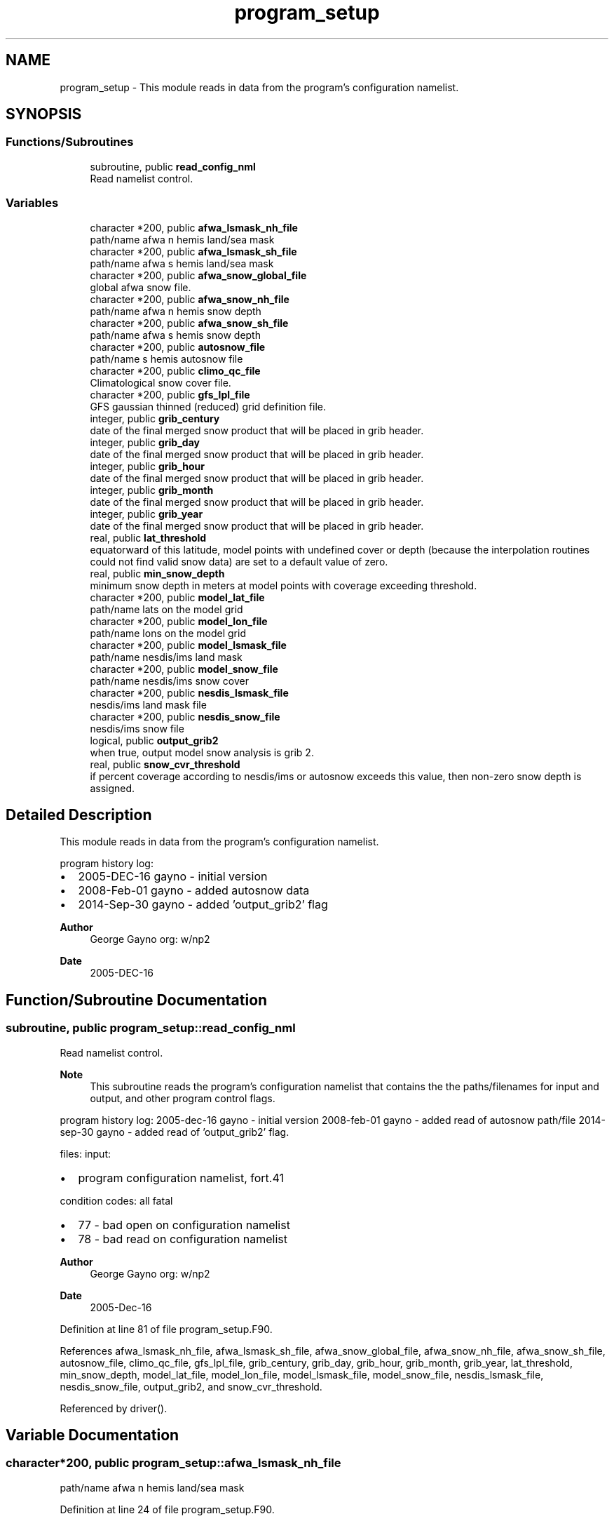 .TH "program_setup" 3 "Fri Apr 30 2021" "Version 1.3.0" "emcsfc_snow2mdl" \" -*- nroff -*-
.ad l
.nh
.SH NAME
program_setup \- This module reads in data from the program's configuration namelist\&.  

.SH SYNOPSIS
.br
.PP
.SS "Functions/Subroutines"

.in +1c
.ti -1c
.RI "subroutine, public \fBread_config_nml\fP"
.br
.RI "Read namelist control\&. "
.in -1c
.SS "Variables"

.in +1c
.ti -1c
.RI "character *200, public \fBafwa_lsmask_nh_file\fP"
.br
.RI "path/name afwa n hemis land/sea mask "
.ti -1c
.RI "character *200, public \fBafwa_lsmask_sh_file\fP"
.br
.RI "path/name afwa s hemis land/sea mask "
.ti -1c
.RI "character *200, public \fBafwa_snow_global_file\fP"
.br
.RI "global afwa snow file\&. "
.ti -1c
.RI "character *200, public \fBafwa_snow_nh_file\fP"
.br
.RI "path/name afwa n hemis snow depth "
.ti -1c
.RI "character *200, public \fBafwa_snow_sh_file\fP"
.br
.RI "path/name afwa s hemis snow depth "
.ti -1c
.RI "character *200, public \fBautosnow_file\fP"
.br
.RI "path/name s hemis autosnow file "
.ti -1c
.RI "character *200, public \fBclimo_qc_file\fP"
.br
.RI "Climatological snow cover file\&. "
.ti -1c
.RI "character *200, public \fBgfs_lpl_file\fP"
.br
.RI "GFS gaussian thinned (reduced) grid definition file\&. "
.ti -1c
.RI "integer, public \fBgrib_century\fP"
.br
.RI "date of the final merged snow product that will be placed in grib header\&. "
.ti -1c
.RI "integer, public \fBgrib_day\fP"
.br
.RI "date of the final merged snow product that will be placed in grib header\&. "
.ti -1c
.RI "integer, public \fBgrib_hour\fP"
.br
.RI "date of the final merged snow product that will be placed in grib header\&. "
.ti -1c
.RI "integer, public \fBgrib_month\fP"
.br
.RI "date of the final merged snow product that will be placed in grib header\&. "
.ti -1c
.RI "integer, public \fBgrib_year\fP"
.br
.RI "date of the final merged snow product that will be placed in grib header\&. "
.ti -1c
.RI "real, public \fBlat_threshold\fP"
.br
.RI "equatorward of this latitude, model points with undefined cover or depth (because the interpolation routines could not find valid snow data) are set to a default value of zero\&. "
.ti -1c
.RI "real, public \fBmin_snow_depth\fP"
.br
.RI "minimum snow depth in meters at model points with coverage exceeding threshold\&. "
.ti -1c
.RI "character *200, public \fBmodel_lat_file\fP"
.br
.RI "path/name lats on the model grid "
.ti -1c
.RI "character *200, public \fBmodel_lon_file\fP"
.br
.RI "path/name lons on the model grid "
.ti -1c
.RI "character *200, public \fBmodel_lsmask_file\fP"
.br
.RI "path/name nesdis/ims land mask "
.ti -1c
.RI "character *200, public \fBmodel_snow_file\fP"
.br
.RI "path/name nesdis/ims snow cover "
.ti -1c
.RI "character *200, public \fBnesdis_lsmask_file\fP"
.br
.RI "nesdis/ims land mask file "
.ti -1c
.RI "character *200, public \fBnesdis_snow_file\fP"
.br
.RI "nesdis/ims snow file "
.ti -1c
.RI "logical, public \fBoutput_grib2\fP"
.br
.RI "when true, output model snow analysis is grib 2\&. "
.ti -1c
.RI "real, public \fBsnow_cvr_threshold\fP"
.br
.RI "if percent coverage according to nesdis/ims or autosnow exceeds this value, then non-zero snow depth is assigned\&. "
.in -1c
.SH "Detailed Description"
.PP 
This module reads in data from the program's configuration namelist\&. 

program history log:
.IP "\(bu" 2
2005-DEC-16 gayno - initial version
.IP "\(bu" 2
2008-Feb-01 gayno - added autosnow data
.IP "\(bu" 2
2014-Sep-30 gayno - added 'output_grib2' flag
.PP
.PP
\fBAuthor\fP
.RS 4
George Gayno org: w/np2 
.RE
.PP
\fBDate\fP
.RS 4
2005-DEC-16 
.RE
.PP

.SH "Function/Subroutine Documentation"
.PP 
.SS "subroutine, public program_setup::read_config_nml"

.PP
Read namelist control\&. 
.PP
\fBNote\fP
.RS 4
This subroutine reads the program's configuration namelist that contains the the paths/filenames for input and output, and other program control flags\&.
.RE
.PP
program history log: 2005-dec-16 gayno - initial version 2008-feb-01 gayno - added read of autosnow path/file 2014-sep-30 gayno - added read of 'output_grib2' flag\&.
.PP
files: input:
.IP "\(bu" 2
program configuration namelist, fort\&.41
.PP
.PP
condition codes: all fatal
.IP "\(bu" 2
77 - bad open on configuration namelist
.IP "\(bu" 2
78 - bad read on configuration namelist
.PP
.PP
\fBAuthor\fP
.RS 4
George Gayno org: w/np2 
.RE
.PP
\fBDate\fP
.RS 4
2005-Dec-16 
.RE
.PP

.PP
Definition at line 81 of file program_setup\&.F90\&.
.PP
References afwa_lsmask_nh_file, afwa_lsmask_sh_file, afwa_snow_global_file, afwa_snow_nh_file, afwa_snow_sh_file, autosnow_file, climo_qc_file, gfs_lpl_file, grib_century, grib_day, grib_hour, grib_month, grib_year, lat_threshold, min_snow_depth, model_lat_file, model_lon_file, model_lsmask_file, model_snow_file, nesdis_lsmask_file, nesdis_snow_file, output_grib2, and snow_cvr_threshold\&.
.PP
Referenced by driver()\&.
.SH "Variable Documentation"
.PP 
.SS "character*200, public program_setup::afwa_lsmask_nh_file"

.PP
path/name afwa n hemis land/sea mask 
.PP
Definition at line 24 of file program_setup\&.F90\&.
.PP
Referenced by read_config_nml(), and snowdat::readafwa()\&.
.SS "character*200, public program_setup::afwa_lsmask_sh_file"

.PP
path/name afwa s hemis land/sea mask 
.PP
Definition at line 25 of file program_setup\&.F90\&.
.PP
Referenced by read_config_nml(), and snowdat::readafwa()\&.
.SS "character*200, public program_setup::afwa_snow_global_file"

.PP
global afwa snow file\&. 
.PP
Definition at line 21 of file program_setup\&.F90\&.
.PP
Referenced by read_config_nml(), and snowdat::readafwa()\&.
.SS "character*200, public program_setup::afwa_snow_nh_file"

.PP
path/name afwa n hemis snow depth 
.PP
Definition at line 22 of file program_setup\&.F90\&.
.PP
Referenced by read_config_nml(), and snowdat::readafwa()\&.
.SS "character*200, public program_setup::afwa_snow_sh_file"

.PP
path/name afwa s hemis snow depth 
.PP
Definition at line 23 of file program_setup\&.F90\&.
.PP
Referenced by read_config_nml(), and snowdat::readafwa()\&.
.SS "character*200, public program_setup::autosnow_file"

.PP
path/name s hemis autosnow file 
.PP
Definition at line 26 of file program_setup\&.F90\&.
.PP
Referenced by read_config_nml(), and snowdat::readautosnow()\&.
.SS "character*200, public program_setup::climo_qc_file"

.PP
Climatological snow cover file\&. Used to quality control snow data\&. 
.PP
Definition at line 27 of file program_setup\&.F90\&.
.PP
Referenced by snowdat::nh_climo_check(), and read_config_nml()\&.
.SS "character*200, public program_setup::gfs_lpl_file"

.PP
GFS gaussian thinned (reduced) grid definition file\&. Contains the number of longitudes (i-points) for each latitude (row)\&. 
.PP
Definition at line 29 of file program_setup\&.F90\&.
.PP
Referenced by read_config_nml(), and model_grid::read_mdl_grid_info()\&.
.SS "integer, public program_setup::grib_century"

.PP
date of the final merged snow product that will be placed in grib header\&. 
.PP
Definition at line 39 of file program_setup\&.F90\&.
.PP
Referenced by snowdat::nh_climo_check(), read_config_nml(), snow2mdl::write_grib1(), and snow2mdl::write_grib2()\&.
.SS "integer, public program_setup::grib_day"

.PP
date of the final merged snow product that will be placed in grib header\&. 
.PP
Definition at line 41 of file program_setup\&.F90\&.
.PP
Referenced by snowdat::nh_climo_check(), read_config_nml(), snow2mdl::write_grib1(), and snow2mdl::write_grib2()\&.
.SS "integer, public program_setup::grib_hour"

.PP
date of the final merged snow product that will be placed in grib header\&. 
.PP
Definition at line 42 of file program_setup\&.F90\&.
.PP
Referenced by read_config_nml(), snow2mdl::write_grib1(), and snow2mdl::write_grib2()\&.
.SS "integer, public program_setup::grib_month"

.PP
date of the final merged snow product that will be placed in grib header\&. 
.PP
Definition at line 43 of file program_setup\&.F90\&.
.PP
Referenced by snowdat::nh_climo_check(), read_config_nml(), snow2mdl::write_grib1(), and snow2mdl::write_grib2()\&.
.SS "integer, public program_setup::grib_year"

.PP
date of the final merged snow product that will be placed in grib header\&. 
.PP
Definition at line 44 of file program_setup\&.F90\&.
.PP
Referenced by snowdat::nh_climo_check(), read_config_nml(), snow2mdl::write_grib1(), and snow2mdl::write_grib2()\&.
.SS "real, public program_setup::lat_threshold"

.PP
equatorward of this latitude, model points with undefined cover or depth (because the interpolation routines could not find valid snow data) are set to a default value of zero\&. poleward, undefined points are set according to logic in module \fBsnow2mdl\fP\&. 
.PP
Definition at line 48 of file program_setup\&.F90\&.
.PP
Referenced by snow2mdl::interp(), and read_config_nml()\&.
.SS "real, public program_setup::min_snow_depth"

.PP
minimum snow depth in meters at model points with coverage exceeding threshold\&. 
.PP
Definition at line 52 of file program_setup\&.F90\&.
.PP
Referenced by snow2mdl::interp(), and read_config_nml()\&.
.SS "character*200, public program_setup::model_lat_file"

.PP
path/name lats on the model grid 
.PP
Definition at line 32 of file program_setup\&.F90\&.
.PP
Referenced by read_config_nml(), and model_grid::read_mdl_grid_info()\&.
.SS "character*200, public program_setup::model_lon_file"

.PP
path/name lons on the model grid 
.PP
Definition at line 33 of file program_setup\&.F90\&.
.PP
Referenced by read_config_nml(), and model_grid::read_mdl_grid_info()\&.
.SS "character*200, public program_setup::model_lsmask_file"

.PP
path/name nesdis/ims land mask 
.PP
Definition at line 34 of file program_setup\&.F90\&.
.PP
Referenced by read_config_nml(), and model_grid::read_mdl_grid_info()\&.
.SS "character*200, public program_setup::model_snow_file"

.PP
path/name nesdis/ims snow cover 
.PP
Definition at line 35 of file program_setup\&.F90\&.
.PP
Referenced by read_config_nml(), snow2mdl::write_grib1(), and snow2mdl::write_grib2()\&.
.SS "character*200, public program_setup::nesdis_lsmask_file"

.PP
nesdis/ims land mask file 
.PP
Definition at line 36 of file program_setup\&.F90\&.
.PP
Referenced by read_config_nml(), and snowdat::readnesdis()\&.
.SS "character*200, public program_setup::nesdis_snow_file"

.PP
nesdis/ims snow file 
.PP
Definition at line 37 of file program_setup\&.F90\&.
.PP
Referenced by read_config_nml(), and snowdat::readnesdis()\&.
.SS "logical, public program_setup::output_grib2"

.PP
when true, output model snow analysis is grib 2\&. when false, grib 1\&. 
.PP
Definition at line 46 of file program_setup\&.F90\&.
.PP
Referenced by snow2mdl::interp(), and read_config_nml()\&.
.SS "real, public program_setup::snow_cvr_threshold"

.PP
if percent coverage according to nesdis/ims or autosnow exceeds this value, then non-zero snow depth is assigned\&. below this threshold, depth is set to zero\&. 
.PP
Definition at line 53 of file program_setup\&.F90\&.
.PP
Referenced by snow2mdl::interp(), and read_config_nml()\&.
.SH "Author"
.PP 
Generated automatically by Doxygen for emcsfc_snow2mdl from the source code\&.

